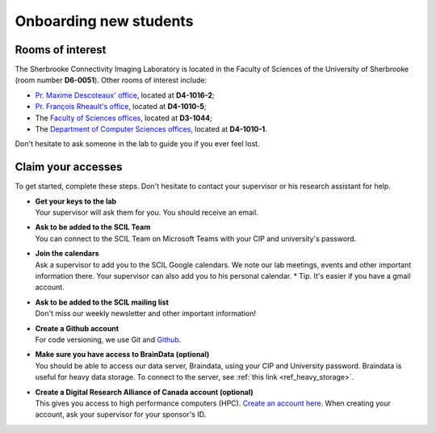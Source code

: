 .. _ref_onboarding:

Onboarding new students
=======================

Rooms of interest
""""""""""""""""""""""""""
The Sherbrooke Connectivity Imaging Laboratory is located in the Faculty of Sciences of the University of Sherbrooke (room number **D6-0051**). Other rooms of interest include:

* `Pr. Maxime Descoteaux' office <https://www.usherbrooke.ca/informatique/nous-joindre/personnel/corps-professoral/professeurs/maxime-descoteaux>`_, located at **D4-1016-2**;
* `Pr. François Rheault's office <https://www.usherbrooke.ca/informatique/nous-joindre/personnel/corps-professoral/professeurs/francois-rheault>`_, located at **D4-1010-5**;
* The `Faculty of Sciences offices <https://www.usherbrooke.ca/sciences/nous-joindre>`_, located at **D3-1044**;
* The `Department of Computer Sciences offices <https://www.usherbrooke.ca/informatique/nous-joindre>`_, located at **D4-1010-1**.

Don't hesitate to ask someone in the lab to guide you if you ever feel lost.

Claim your accesses
"""""""""""""""""""

To get started, complete these steps. Don't hesitate to contact your supervisor or his research assistant for help.

* | **Get your keys to the lab**
  | Your supervisor will ask them for you. You should receive an email.

* | **Ask to be added to the SCIL Team**
  | You can connect to the SCIL Team on Microsoft Teams with your CIP and university's password.

* | **Join the calendars**
  | Ask a supervisor to add you to the SCIL Google calendars. We note our lab meetings, events and other important information there. Your supervisor can also add you to his personal calendar. * Tip. It's easier if you have a gmail account.

* | **Ask to be added to the SCIL mailing list**
  | Don't miss our weekly newsletter and other important information!

* | **Create a Github account**
  | For code versioning, we use Git and `Github <https://github.com/>`_.

* | **Make sure you have access to BrainData (optional)**
  | You should be able to access our data server, Braindata, using your CIP and University password. Braindata is useful for heavy data storage. To connect to the server, see :ref:`this link <ref_heavy_storage>`.

* | **Create a Digital Research Alliance of Canada account (optional)**
  | This gives you access to high performance computers (HPC). `Create an account here <https://ccdb.computecanada.ca/security/login>`_. When creating your account, ask your supervisor for your sponsor's ID.
